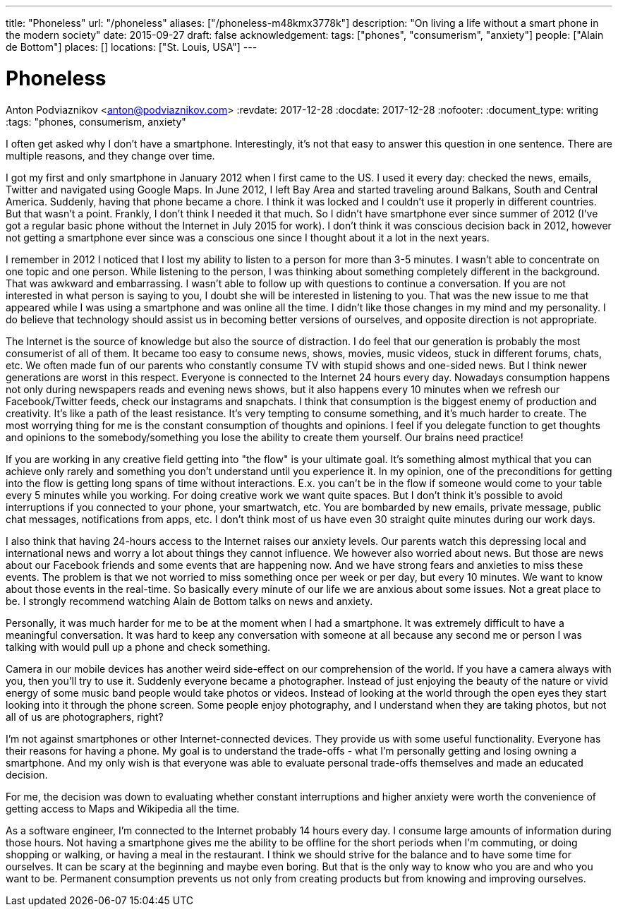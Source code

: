 ---
title: "Phoneless"
url: "/phoneless"
aliases: ["/phoneless-m48kmx3778k"]
description: "On living a life without a smart phone in the modern society"
date: 2015-09-27
draft: false
acknowledgement: 
tags: ["phones", "consumerism", "anxiety"]
people: ["Alain de Bottom"]
places: []
locations: ["St. Louis, USA"]
---

= Phoneless
Anton Podviaznikov <anton@podviaznikov.com>
:revdate: 2017-12-28
:docdate: 2017-12-28
:nofooter:
:document_type: writing
:tags: "phones, consumerism, anxiety"

I often get asked why I don't have a smartphone. 
Interestingly, it's not that easy to answer this question in one sentence. 
There are multiple reasons, and they change over time. 

I got my first and only smartphone in January 2012 when I first came to the US. 
I used it every day: checked the news, emails, Twitter and navigated using Google Maps. 
In June 2012, I left Bay Area and started traveling around Balkans, South and Central America. 
Suddenly, having that phone became a chore. I think it was locked and I couldn't use it properly in different countries. 
But that wasn't a point. Frankly, I don't think I needed it that much. 
So I didn't have smartphone ever since summer of 2012 (I've got a regular basic phone without the Internet in July 2015 for work). 
I don't think it was conscious decision back in 2012, 
however not getting a smartphone ever since was a conscious one since I thought about it a lot in the next years.

I remember in 2012 I noticed that I lost my ability to listen to a person for more than 3-5 minutes. 
I wasn't able to concentrate on one topic and one person. 
While listening to the person, I was thinking about something completely different in the background. 
That was awkward and embarrassing.
I wasn't able to follow up with questions to continue a conversation. 
If you are not interested in what person is saying to you, I doubt she will be interested in listening to you. 
That was the new issue to me that appeared while I was using a smartphone and was online all the time. 
I didn't like those changes in my mind and my personality.
I do believe that technology should assist us in becoming better versions of ourselves, and opposite direction is not appropriate.

The Internet is the source of knowledge but also the source of distraction. 
I do feel that our generation is probably the most consumerist of all of them. 
It became too easy to consume news, shows, movies, music videos, stuck in different forums, chats, etc. 
We often made fun of our parents who constantly consume TV with stupid shows and one-sided news. 
But I think newer generations are worst in this respect. Everyone is connected to the Internet 24 hours every day. 
Nowadays consumption happens not only during newspapers reads and evening news shows, 
but it also happens every 10 minutes when we refresh our Facebook/Twitter feeds, check our instagrams and snapchats. 
I think that consumption is the biggest enemy of production and creativity. 
It's like a path of the least resistance. 
It's very tempting to consume something, and it's much harder to create. 
The most worrying thing for me is the constant consumption of thoughts and opinions. 
I feel if you delegate function to get thoughts and opinions to the somebody/something you lose the ability to create them yourself. 
Our brains need practice!

If you are working in any creative field getting into "the flow" is your ultimate goal. 
It's something almost mythical that you can achieve only rarely and something you don't understand until you experience it. 
In my opinion, one of the preconditions for getting into the flow is getting long spans of time without interactions. 
E.x. you can't be in the flow if someone would come to your table every 5 minutes while you working. 
For doing creative work we want quite spaces. 
But I don't think it's possible to avoid interruptions if you connected to your phone, your smartwatch, etc. 
You are bombarded by new emails, private message, public chat messages, notifications from apps, etc. 
I don't think most of us have even 30 straight quite minutes during our work days.

I also think that having 24-hours access to the Internet raises our anxiety levels. 
Our parents watch this depressing local and international news and worry a lot about things they cannot influence. 
We however also worried about news. 
But those are news about our Facebook friends and some events that are happening now. 
And we have strong fears and anxieties to miss these events. 
The problem is that we not worried to miss something once per week or per day, but every 10 minutes. 
We want to know about those events in the real-time. 
So basically every minute of our life we are anxious about some issues. 
Not a great place to be. I strongly recommend watching Alain de Bottom talks on news and anxiety.

Personally, it was much harder for me to be at the moment when I had a smartphone. 
It was extremely difficult to have a meaningful conversation.
It was hard to keep any conversation with someone at all because any second me or person 
I was talking with would pull up a phone and check something.

Camera in our mobile devices has another weird side-effect on our comprehension of the world. 
If you have a camera always with you, then you'll try to use it. Suddenly everyone became a photographer. 
Instead of just enjoying the beauty of the nature or vivid energy of some music band people would take photos or videos. 
Instead of looking at the world through the open eyes they start looking into it through the phone screen. 
Some people enjoy photography, and I understand when they are taking photos, but not all of us are photographers, right?

I'm not against smartphones or other Internet-connected devices. They provide us with some useful functionality. 
Everyone has their reasons for having a phone. My goal is to understand the trade-offs - 
what I'm personally getting and losing owning a smartphone. 
And my only wish is that everyone was able to evaluate personal trade-offs themselves and made an educated decision.

For me, the decision was down to evaluating whether constant interruptions and higher anxiety were worth the convenience of 
getting access to Maps and Wikipedia all the time.

As a software engineer, I'm connected to the Internet probably 14 hours every day. 
I consume large amounts of information during those hours. 
Not having a smartphone gives me the ability to be offline for the short periods when I'm commuting, or doing shopping or walking, 
or having a meal in the restaurant. I think we should strive for the balance and to have some time for ourselves. 
It can be scary at the beginning and maybe even boring. 
But that is the only way to know who you are and who you want to be. 
Permanent consumption prevents us not only from creating products but from knowing and improving ourselves.

